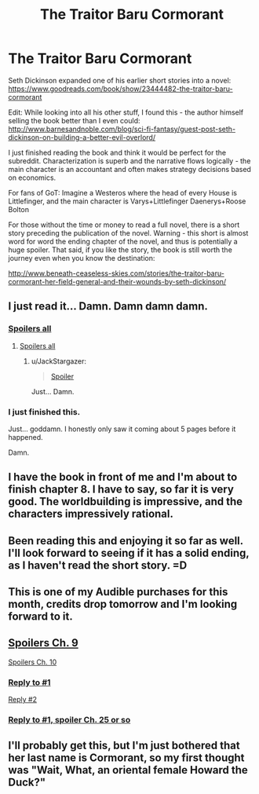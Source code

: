 #+TITLE: The Traitor Baru Cormorant

* The Traitor Baru Cormorant
:PROPERTIES:
:Author: Soak96
:Score: 16
:DateUnix: 1442715504.0
:DateShort: 2015-Sep-20
:END:
Seth Dickinson expanded one of his earlier short stories into a novel: [[https://www.goodreads.com/book/show/23444482-the-traitor-baru-cormorant]]

Edit: While looking into all his other stuff, I found this - the author himself selling the book better than I even could: [[http://www.barnesandnoble.com/blog/sci-fi-fantasy/guest-post-seth-dickinson-on-building-a-better-evil-overlord/]]

I just finished reading the book and think it would be perfect for the subreddit. Characterization is superb and the narrative flows logically - the main character is an accountant and often makes strategy decisions based on economics.

For fans of GoT: Imagine a Westeros where the head of every House is Littlefinger, and the main character is Varys+Littlefinger Daenerys+Roose Bolton

For those without the time or money to read a full novel, there is a short story preceding the publication of the novel. Warning - this short is almost word for word the ending chapter of the novel, and thus is potentially a huge spoiler. That said, if you like the story, the book is still worth the journey even when you know the destination:

[[http://www.beneath-ceaseless-skies.com/stories/the-traitor-baru-cormorant-her-field-general-and-their-wounds-by-seth-dickinson/]]


** I just read it... Damn. Damn damn damn.
:PROPERTIES:
:Score: 3
:DateUnix: 1442889094.0
:DateShort: 2015-Sep-22
:END:

*** [[#s][Spoilers all]]
:PROPERTIES:
:Author: tvcgrid
:Score: 3
:DateUnix: 1442979654.0
:DateShort: 2015-Sep-23
:END:

**** [[#s][Spoilers all]]
:PROPERTIES:
:Score: 2
:DateUnix: 1443007637.0
:DateShort: 2015-Sep-23
:END:

***** u/JackStargazer:
#+begin_quote
  [[#s][Spoiler]]
#+end_quote

Just... Damn.
:PROPERTIES:
:Author: JackStargazer
:Score: 1
:DateUnix: 1443734822.0
:DateShort: 2015-Oct-02
:END:


*** I just finished this.

Just... goddamn. I honestly only saw it coming about 5 pages before it happened.

Damn.
:PROPERTIES:
:Author: JackStargazer
:Score: 2
:DateUnix: 1443734662.0
:DateShort: 2015-Oct-02
:END:


** I have the book in front of me and I'm about to finish chapter 8. I have to say, so far it is very good. The worldbuilding is impressive, and the characters impressively rational.
:PROPERTIES:
:Author: JackStargazer
:Score: 2
:DateUnix: 1442727677.0
:DateShort: 2015-Sep-20
:END:


** Been reading this and enjoying it so far as well. I'll look forward to seeing if it has a solid ending, as I haven't read the short story. =D
:PROPERTIES:
:Author: Salaris
:Score: 1
:DateUnix: 1442734167.0
:DateShort: 2015-Sep-20
:END:


** This is one of my Audible purchases for this month, credits drop tomorrow and I'm looking forward to it.
:PROPERTIES:
:Author: Empiricist_or_not
:Score: 1
:DateUnix: 1442761194.0
:DateShort: 2015-Sep-20
:END:


** [[#s][Spoilers Ch. 9]]

[[#s][Spoilers Ch. 10]]
:PROPERTIES:
:Author: Ilverin
:Score: 1
:DateUnix: 1442784910.0
:DateShort: 2015-Sep-21
:END:

*** [[#s][Reply to #1]]

[[#s][Reply #2]]
:PROPERTIES:
:Author: Soak96
:Score: 1
:DateUnix: 1442803310.0
:DateShort: 2015-Sep-21
:END:


*** [[#s][Reply to #1, spoiler Ch. 25 or so]]
:PROPERTIES:
:Author: ArgentStonecutter
:Score: 1
:DateUnix: 1442958556.0
:DateShort: 2015-Sep-23
:END:


** I'll probably get this, but I'm just bothered that her last name is Cormorant, so my first thought was "Wait, What, an oriental female Howard the Duck?"
:PROPERTIES:
:Author: TaoGaming
:Score: 1
:DateUnix: 1442787601.0
:DateShort: 2015-Sep-21
:END:
